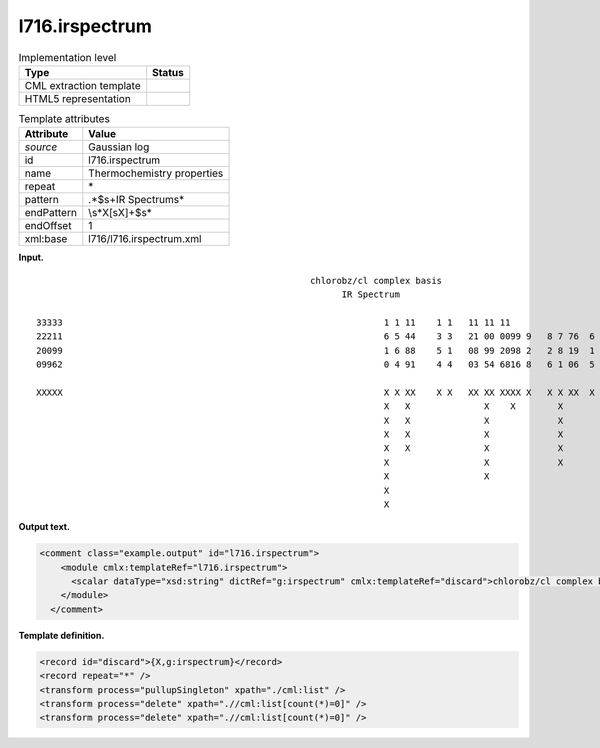 .. _l716.irspectrum-d3e16589:

l716.irspectrum
===============

.. table:: Implementation level

   +-----------------------------------+-----------------------------------+
   | Type                              | Status                            |
   +===================================+===================================+
   | CML extraction template           | |image0|                          |
   +-----------------------------------+-----------------------------------+
   | HTML5 representation              | |image1|                          |
   +-----------------------------------+-----------------------------------+

.. table:: Template attributes

   +-----------------------------------+-----------------------------------+
   | Attribute                         | Value                             |
   +===================================+===================================+
   | *source*                          | Gaussian log                      |
   +-----------------------------------+-----------------------------------+
   | id                                | l716.irspectrum                   |
   +-----------------------------------+-----------------------------------+
   | name                              | Thermochemistry properties        |
   +-----------------------------------+-----------------------------------+
   | repeat                            | \*                                |
   +-----------------------------------+-----------------------------------+
   | pattern                           | .*$\s+IR Spectrum\s\*             |
   +-----------------------------------+-----------------------------------+
   | endPattern                        | \\s*X[\sX]+$\s\*                  |
   +-----------------------------------+-----------------------------------+
   | endOffset                         | 1                                 |
   +-----------------------------------+-----------------------------------+
   | xml:base                          | l716/l716.irspectrum.xml          |
   +-----------------------------------+-----------------------------------+

**Input.**

::

                                                          chlorobz/cl complex basis
                                                                IR Spectrum
    
      33333                                                             1 1 11    1 1   11 11 11                                        
      22211                                                             6 5 44    3 3   21 00 0099 9   8 7 76  6     4 44   3  2  1     
      20099                                                             1 6 88    5 1   08 99 2098 2   2 8 19  1     6 10   0  2  3 75  
      09962                                                             0 4 91    4 4   03 54 6816 8   6 1 06  5     6 62   1  0  8 35  
    
      XXXXX                                                             X X XX    X X   XX XX XXXX X   X X XX  X     X X    X  X    XX  
                                                                        X   X              X    X        X             X                
                                                                        X   X              X             X                              
                                                                        X   X              X             X                              
                                                                        X   X              X             X                              
                                                                        X                  X             X                              
                                                                        X                  X                                            
                                                                        X                                                               
                                                                        X                                                               
    
    

**Output text.**

.. code:: xml

   <comment class="example.output" id="l716.irspectrum">
       <module cmlx:templateRef="l716.irspectrum">
         <scalar dataType="xsd:string" dictRef="g:irspectrum" cmlx:templateRef="discard">chlorobz/cl complex basis</scalar>
       </module>
     </comment>

**Template definition.**

.. code:: xml

   <record id="discard">{X,g:irspectrum}</record>
   <record repeat="*" />
   <transform process="pullupSingleton" xpath="./cml:list" />
   <transform process="delete" xpath=".//cml:list[count(*)=0]" />
   <transform process="delete" xpath=".//cml:list[count(*)=0]" />

.. |image0| image:: ../../imgs/Total.png
.. |image1| image:: ../../imgs/None.png
